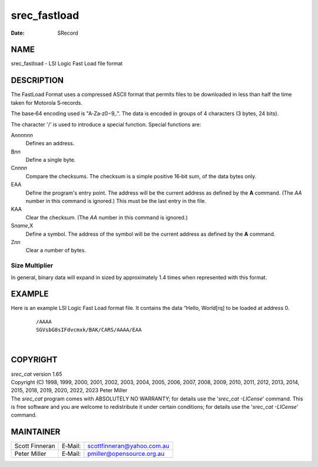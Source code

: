 =============
srec_fastload
=============

:Date:   SRecord

NAME
====

srec_fastload - LSI Logic Fast Load file format

DESCRIPTION
===========

The FastLoad Format uses a compressed ASCII format that permits files to
be downloaded in less than half the time taken for Motorola S‐records.

The base‐64 encoding used is "A‐Za‐z0−9,.". The data is encoded in
groups of 4 characters (3 bytes, 24 bits).

The character '/' is used to introduce a special function. Special
functions are:

A\ *nnnnnn*
   Defines an address.

B\ *nn*
   Define a single byte.

C\ *nnnn*
   Compare the checksums. The checksum is a simple positive 16‐bit sum,
   of the data bytes only.

EAA
   Define the program's entry point. The address will be the current
   address as defined by the **A** command. (The *AA* number in this
   command is ignored.) This must be the last entry in the file.

KAA
   Clear the checksum. (The *AA* number in this command is ignored.)

S\ *name*,X
   Define a symbol. The address of the symbol will be the current
   address as defined by the **A** command.

Z\ *nn*
   Clear a number of bytes.

Size Multiplier
---------------

| In general, binary data will expand in sized by approximately 1.4
  times when represented with this format.

EXAMPLE
=======

Here is an example LSI Logic Fast Load format file. It contains the data
“Hello, World[rq] to be loaded at address 0.

   ::

      /AAAA
      SGVsbG8sIFdvcmxk/BAK/CARS/AAAA/EAA

| 

COPYRIGHT
=========

| *srec_cat* version 1.65
| Copyright (C) 1998, 1999, 2000, 2001, 2002, 2003, 2004, 2005, 2006,
  2007, 2008, 2009, 2010, 2011, 2012, 2013, 2014, 2015, 2018, 2019,
  2020, 2022, 2023 Peter Miller

| The *srec_cat* program comes with ABSOLUTELY NO WARRANTY; for details
  use the '*srec_cat -LICense*' command. This is free software and you
  are welcome to redistribute it under certain conditions; for details
  use the '*srec_cat -LICense*' command.

MAINTAINER
==========

============== ======= ==========================
Scott Finneran E‐Mail: scottfinneran@yahoo.com.au
Peter Miller   E‐Mail: pmiller@opensource.org.au
============== ======= ==========================
